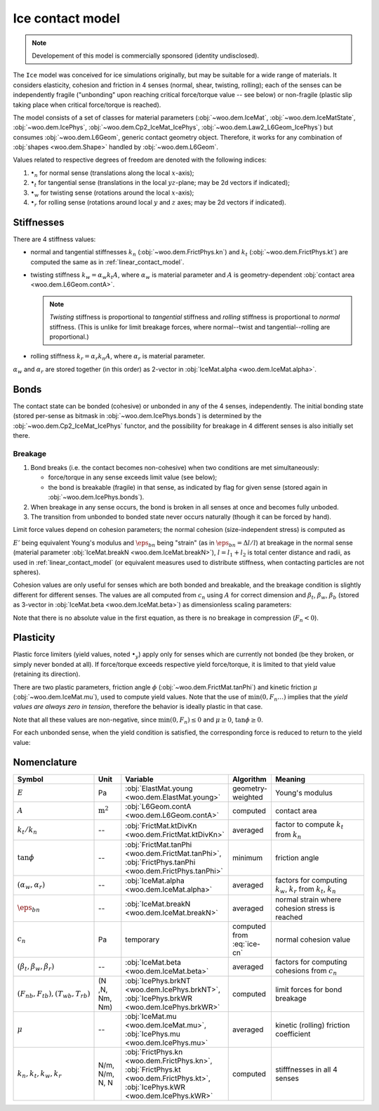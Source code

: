 .. _ice-contact-model:

=============================
Ice contact model
=============================

.. note:: Developement of this model is commercially sponsored (identity undisclosed).

The ``Ice`` model was conceived for ice simulations originally, but may be suitable for a wide range of materials. It considers elasticity, cohesion and friction in 4 senses (normal, shear, twisting, rolling); each of the senses can be independently fragile ("unbonding" upon reaching critical force/torque value -- see below) or non-fragile (plastic slip taking place when critical force/torque is reached).

The model consists of a set of classes for material parameters (:obj:`~woo.dem.IceMat`, :obj:`~woo.dem.IceMatState`, :obj:`~woo.dem.IcePhys`, :obj:`~woo.dem.Cp2_IceMat_IcePhys`, :obj:`~woo.dem.Law2_L6Geom_IcePhys`) but consumes :obj:`~woo.dem.L6Geom`, generic contact geometry object. Therefore, it works for any combination of :obj:`shapes <woo.dem.Shape>` handled by :obj:`~woo.dem.L6Geom`.

Values related to respective degrees of freedom are denoted with the following indices:

#. :math:`\bullet_n` for normal sense (translations along the local :math:`x`-axis);
#. :math:`\bullet_t` for tangential sense (translations in the local :math:`yz`-plane; may be 2d vectors if indicated);
#. :math:`\bullet_w` for twisting sense (rotations around the local :math:`x`-axis);
#. :math:`\bullet_r` for rolling sense (rotations around local :math:`y` and :math:`z` axes; may be 2d vectors if indicated).

Stiffnesses
-----------

There are 4 stiffness values:

* normal and tangential stiffnesses :math:`k_n` (:obj:`~woo.dem.FrictPhys.kn`) and :math:`k_t` (:obj:`~woo.dem.FrictPhys.kt`) are computed the same as in :ref:`linear_contact_model`.
* twisting stiffness :math:`k_w=\alpha_w k_t A`, where :math:`\alpha_w` is material parameter and :math:`A` is geometry-dependent :obj:`contact area <woo.dem.L6Geom.contA>`. 

  .. note:: *Twisting* stiffness is proportional to *tangential* stiffness and *rolling* stiffness is proportional to *normal* stiffness. (This is unlike for limit breakage forces, where normal--twist and tangential--rolling are proportional.)

* rolling stiffness :math:`k_r=\alpha_r k_n A`, where :math:`\alpha_r` is material parameter.

:math:`\alpha_w` and :math:`\alpha_r` are stored together (in this order) as 2-vector in :obj:`IceMat.alpha <woo.dem.IceMat.alpha>`.

Bonds
------

The contact state can be bonded (cohesive) or unbonded in any of the 4 senses, independently. The initial bonding state (stored per-sense as bitmask in :obj:`~woo.dem.IcePhys.bonds`) is determined by the :obj:`~woo.dem.Cp2_IceMat_IcePhys` functor, and the possibility for breakage in 4 different senses is also initially set there.

Breakage
"""""""""

#. Bond breaks (i.e. the contact becomes non-cohesive) when two conditions are met simultaneously:

   * force/torque in any sense exceeds limit value (see below);
   * the bond is breakable (fragile) in that sense, as indicated by flag for given sense (stored again in :obj:`~woo.dem.IcePhys.bonds`).

#. When breakage in any sense occurs, the bond is broken in all senses at once and becomes fully unboded.

#. The transition from unbonded to bonded state never occurs naturally (though it can be forced by hand).

Limit force values depend on cohesion parameters; the normal cohesion (size-independent stress) is computed as

.. math:: c_n=\underbrace{l\left(\frac{l_1}{E_1}+\frac{l_2}{E_2}\right)^{-1}}_{E'}\eps_{bn}
   :label: ice-cn
   
:math:`E'` being equivalent Young's modulus and :math:`\eps_{bn}` being "strain" (as in :math:`\eps_{bn}=\Delta l/l`) at breakage in the normal sense (material parameter :obj:`IceMat.breakN <woo.dem.IceMat.breakN>`), :math:`l=l_1+l_2` is total center distance and radii, as used  in :ref:`linear_contact_model` (or equivalent measures used to distribute stiffness, when contacting particles are not spheres).

Cohesion values are only useful for senses which are both bonded and breakable, and the breakage condition is slightly different for different senses. The values are all computed from :math:`c_n` using :math:`A` for correct dimension and :math:`\beta_t`, :math:`\beta_w`, :math:`\beta_b` (stored as 3-vector in :obj:`IceMat.beta <woo.dem.IceMat.beta>`) as dimensionless scaling parameters:

.. math::
   :nowrap:

   \begin{align*}
      F_{n}& > F_{nb},         & F_{nb}&=c_n A, \\
      |\vec{F}_{t}|& > F_{tb}, & F_{tb}&=\beta_t F_{nb}=\beta_t c_n A, \\
      |T_{w}|& > T_{wb},       & T_{wb}&=\beta_w F_{nb}A^{\frac{1}{2}}=\beta_w c_n A^{\frac{3}{2}}, \\
      |\vec{T}_{b}|& > T_{rb}, & T_{rb}&=\beta_r F_{tb}A^{\frac{1}{2}}=\beta_r \beta_t c_n A^{\frac{3}{2}}.
   \end{align*}

Note that there is no absolute value in the first equation, as there is no breakage in compression (:math:`F_n<0`).

Plasticity
-----------

Plastic force limiters (yield values, noted :math:`\bullet_y`) apply only for senses which are currently not bonded (be they broken, or simply never bonded at all). If force/torque exceeds respective yield force/torque, it is limited to that yield value (retaining its direction).

There are two plastic parameters, friction angle :math:`\phi` (:obj:`~woo.dem.FrictMat.tanPhi`) and kinetic friction :math:`\mu` (:obj:`~woo.dem.IceMat.mu`), used to compute yield values. Note that the use of :math:`\min(0,F_n \dots)` implies that the *yield values are always zero in tension*, therefore the behavior is ideally plastic in that case. 

.. math::
   :nowrap:

   \begin{align*}
      F_{ty}&=-\min(0,F_n\tan\phi)\\
      T_{wy}&=-\sqrt{A/\pi} \min(0,F_n\tan\phi) \\
      T_{ry}&=-\sqrt{A/\pi} \min(0,F_n\mu)
   \end{align*}

Note that all these values are non-negative, since :math:`\min(0,F_n)\leq0` and :math:`\mu\geq0`, :math:`\tan\phi\geq0`.

For each unbonded sense, when the yield condition is satisfied, the corresponding force is reduced to return to the yield value:

.. math::
   :nowrap:

   \begin{align*}
      |\vec{F}_t|&>F_{ty} &  \Longrightarrow && \vec{F}_t&\leftarrow \normalized{\vec{F}_t} F_{ty}, \\
      |T_w|&>T_{wy} &  \Longrightarrow && T_w&\leftarrow \normalized{T_w} T_{wy}, \\
      |\vec{T}_r|&>T_{ry} &  \Longrightarrow && \vec{T}_r&\leftarrow \normalized{\vec{T}_r} T_{ry}.
   \end{align*}



Nomenclature
-------------

.. list-table::
   :widths: 15 10 30 10 50
   :header-rows: 1

   * - Symbol
     - Unit
     - Variable
     - Algorithm
     - Meaning
   * - :math:`E`
     - Pa
     - :obj:`ElastMat.young <woo.dem.ElastMat.young>`
     - geometry-weighted
     - Young's modulus
   * - :math:`A`
     - :math:`\mathrm{m^2}`
     - :obj:`L6Geom.contA <woo.dem.L6Geom.contA>`
     - computed
     - contact area
   * - :math:`k_t/k_n`
     - --
     - :obj:`FrictMat.ktDivKn <woo.dem.FrictMat.ktDivKn>`
     - averaged
     - factor to compute :math:`k_t` from :math:`k_n`
   * - :math:`\tan\phi`
     - --
     - :obj:`FrictMat.tanPhi <woo.dem.FrictMat.tanPhi>`, :obj:`FrictPhys.tanPhi <woo.dem.FrictPhys.tanPhi>`
     - minimum
     - friction angle
   * - :math:`(\alpha_w,\alpha_r)`
     - --
     - :obj:`IceMat.alpha <woo.dem.IceMat.alpha>`
     - averaged
     - factors for computing :math:`k_w`, :math:`k_r` from :math:`k_t`, :math:`k_n`
   * - :math:`\eps_{bn}`
     - --
     - :obj:`IceMat.breakN <woo.dem.IceMat.breakN>`
     - averaged
     - normal strain where cohesion stress is reached
   * - :math:`c_n`
     - Pa
     - temporary
     - computed from :eq:`ice-cn`
     - normal cohesion value
   * - :math:`(\beta_t,\beta_w,\beta_r)`
     - --
     - :obj:`IceMat.beta <woo.dem.IceMat.beta>`
     - averaged
     - factors for computing cohesions from :math:`c_n`
   * - :math:`(F_{nb},F_{tb}), (T_{wb},T_{rb})`
     - (N ,N, Nm, Nm)
     - :obj:`IcePhys.brkNT <woo.dem.IcePhys.brkNT>`, :obj:`IcePhys.brkWR <woo.dem.IcePhys.brkWR>`
     - computed
     - limit forces for bond breakage
   * - :math:`\mu`
     - --
     - :obj:`IceMat.mu <woo.dem.IceMat.mu>`, :obj:`IcePhys.mu <woo.dem.IcePhys.mu>`
     - averaged
     - kinetic (rolling) friction coefficient
   * - :math:`k_n, k_t, k_w, k_r`
     - N/m, N/m, N, N
     - :obj:`FrictPhys.kn <woo.dem.FrictPhys.kn>`, :obj:`FrictPhys.kt <woo.dem.FrictPhys.kt>`, :obj:`IcePhys.kWR <woo.dem.IcePhys.kWR>`
     - computed
     - stifffnesses in all 4 senses
